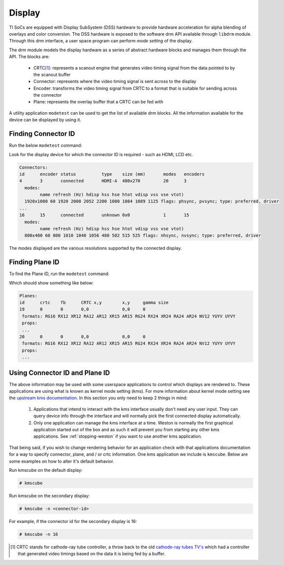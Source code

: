 #######
Display
#######

TI SoCs are equipped with Display SubSystem (DSS) hardware to provide hardware
acceleration for alpha blending of overlays and color conversion. The DSS
hardware is exposed to the software drm API available through ``libdrm`` module.
Through this drm interface, a user space program can perform *mode setting* of
the display.

The drm module models the display hardware as a series of abstract hardware
blocks and manages them through the API. The blocks are:

   - CRTC\ [#f1]_\: represents a scanout engine that generates video timing
     signal from the data pointed to by the scanout buffer

   - Connector: represents where the video timing signal is sent across to the
     display

   - Encoder: transforms the video timing signal from CRTC to a format that is
     suitable for sending across the connector

   - Plane: represents the overlay buffer that a CRTC can be fed with

A utility application ``modetest`` can be used to get the list of available drm
blocks. All the information available for the device can be displayed by using
it.

********************
Finding Connector ID
********************

Run the below ``modetest`` command:

.. ifconfig:: CONFIG_part_family in ('General_family', 'AM335X_family', 'AM437X_family')

   .. code-block:: console

      # modetest -c

.. ifconfig:: CONFIG_part_family in ('J7_family', 'AM62X_family')

   .. code-block:: console

      # modetest -M tidss -c

Look for the display device for which the connector ID is required -
such as HDMI, LCD etc.

.. code-block:: text

   Connectors:
   id      encoder status          type    size (mm)       modes   encoders
   4       3       connected       HDMI-A  480x270         20      3
     modes:
           name refresh (Hz) hdisp hss hse htot vdisp vss vse vtot)
     1920x1080 60 1920 2008 2052 2200 1080 1084 1089 1125 flags: phsync, pvsync; type: preferred, driver
   ...
   16      15      connected       unknown 0x0             1       15
     modes:
           name refresh (Hz) hdisp hss hse htot vdisp vss vse vtot)
     800x480 60 800 1010 1040 1056 480 502 515 525 flags: nhsync, nvsync; type: preferred, driver

The modes displayed are the various resolutions supported by the connected
display.

****************
Finding Plane ID
****************

To find the Plane ID, run the ``modetest`` command:

.. ifconfig:: CONFIG_part_family in ('General_family', 'AM335X_family', 'AM437X_family')

   .. code-block:: console

      # modetest -p

.. ifconfig:: CONFIG_part_family in ('J7_family', 'AM62X_family')

   .. code-block:: console

      # modetest -M tidss -p

Which should show something like below:

.. code-block:: text

   Planes:
   id      crtc    fb      CRTC x,y        x,y     gamma size
   19      0       0       0,0             0,0     0
    formats: RG16 RX12 XR12 RA12 AR12 XR15 AR15 RG24 RX24 XR24 RA24 AR24 NV12 YUYV UYVY
    props:
    ...
   20      0       0       0,0             0,0     0
    formats: RG16 RX12 XR12 RA12 AR12 XR15 AR15 RG24 RX24 XR24 RA24 AR24 NV12 YUYV UYVY
    props:
    ...

*******************************
Using Connector ID and Plane ID
*******************************

The above information may be used with some userspace applications to control
which displays are rendered to. These applications are using what is known as
kernel mode setting (kms). For more information about kernel mode setting see
the `upstream kms documentation`_. In this section you only need to keep 2
things in mind:

   #. Applications that intend to interact with the kms interface usually don't
      need any user input. They can query device info through the interface and
      will normally pick the first connected display automatically.

   #. Only one application can manage the kms interface at a time. Weston is
      normally the first graphical application started out of the box and as
      such it will prevent you from starting any other kms applications. See
      :ref:`stopping-weston` if you want to use another kms application.

.. _upstream kms documentation: https://www.kernel.org/doc/html/latest/gpu/drm-kms.html

That being said, if you wish to change rendering behavior for an application
check with that applications documentation for a way to specify connector,
plane, and / or crtc information. One kms application we include is ``kmscube``.
Below are some examples on how to alter it's default behavior.

Run kmscube on the default display:

.. code-block:: console

   # kmscube

Run kmscube on the secondary display:

.. code-block:: console

   # kmscube -n <connector-id>

For example, if the connector id for the secondary display is 16:

.. code-block:: console

   # kmscube -n 16

.. [#f1]

   CRTC stands for cathode-ray tube controller, a throw back to the old
   `cathode-ray tubes TV's <https://en.wikipedia.org/wiki/Cathode-ray_tube>`_
   which had a controller that generated video timings based on the data it is
   being fed by a buffer.
